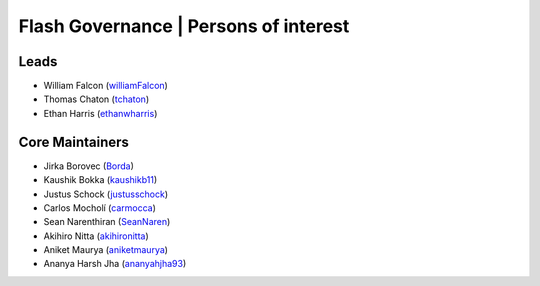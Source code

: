 .. _governance:

Flash Governance | Persons of interest
======================================

Leads
-----
- William Falcon (`williamFalcon <https://github.com/williamFalcon>`_)
- Thomas Chaton (`tchaton <https://github.com/tchaton>`_)
- Ethan Harris (`ethanwharris <https://github.com/ethanwharris>`_)

Core Maintainers
----------------
- Jirka Borovec (`Borda <https://github.com/Borda>`_)
- Kaushik Bokka (`kaushikb11 <https://github.com/kaushikb11>`_)
- Justus Schock (`justusschock <https://github.com/justusschock>`_)
- Carlos Mocholí (`carmocca <https://github.com/carmocca>`_)
- Sean Narenthiran (`SeanNaren <https://github.com/SeanNaren>`_)
- Akihiro Nitta (`akihironitta <https://github.com/akihironitta>`_)
- Aniket Maurya (`aniketmaurya <https://github.com/aniketmaurya>`_)
- Ananya Harsh Jha (`ananyahjha93 <https://github.com/ananyahjha93>`_)
